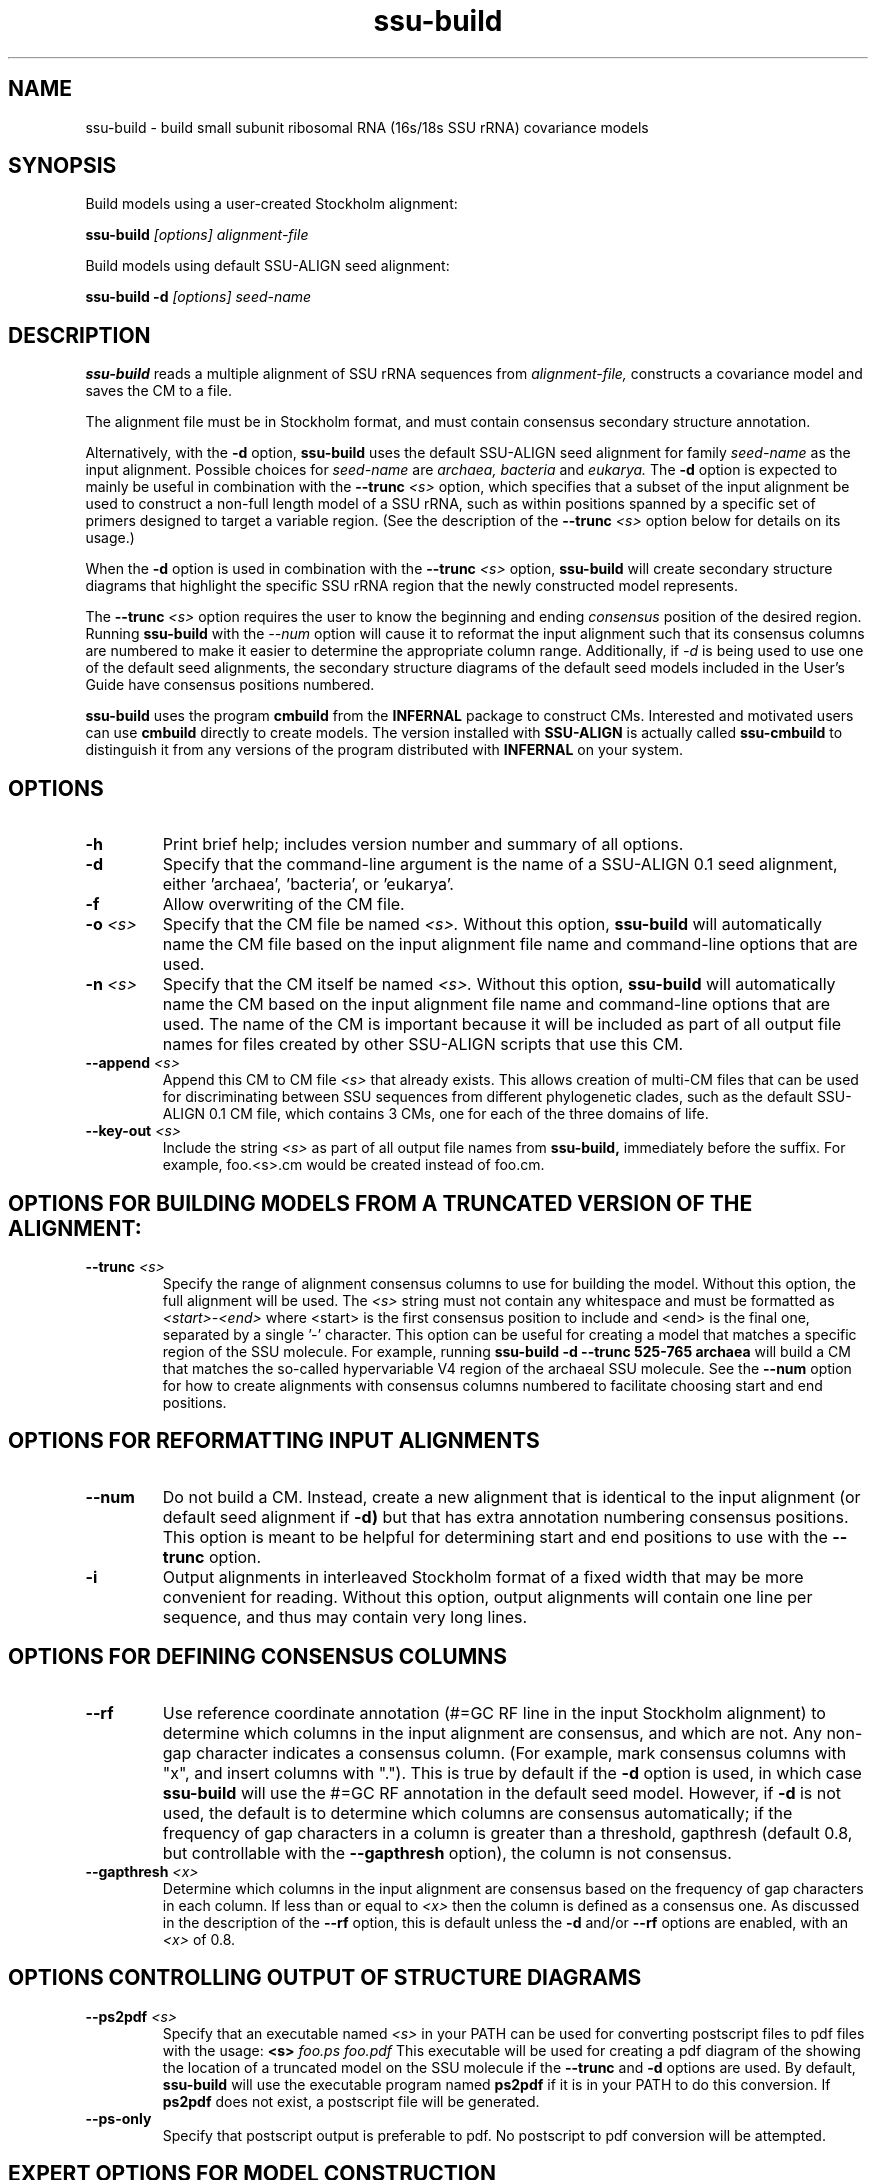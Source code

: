 .TH "ssu-build" 1 "@RELEASEDATE@" "@PACKAGE@ @RELEASE@" "@PACKAGE@ Manual"

.SH NAME
ssu-build - build small subunit ribosomal RNA (16s/18s SSU rRNA) covariance models

.SH SYNOPSIS

.PP
Build models using a user-created Stockholm alignment:

.PP
.B ssu-build
.I [options]
.I alignment-file

.PP
Build models using default SSU-ALIGN seed alignment:

.PP
.B ssu-build -d 
.I [options]
.I seed-name

.SH DESCRIPTION

.PP
.B ssu-build
reads a multiple alignment of SSU rRNA sequences from 
.I alignment-file,
constructs a covariance model and saves the CM 
to a file. 
.PP
The alignment file must be in Stockholm format, and
must contain consensus secondary structure annotation.

.PP 
Alternatively, with the 
.B -d 
option, 
.B ssu-build 
uses the default SSU-ALIGN seed alignment for family
.I seed-name 
as the input alignment. Possible choices for
.I seed-name 
are 
.I archaea, 
.I bacteria 
and
.I eukarya.
The 
.B -d
option is expected to mainly be useful in combination
with the
.BI --trunc " <s>"
option, which specifies that a subset of the input alignment be used
to construct a non-full length model of a SSU rRNA, such as within
positions spanned by a specific set of primers designed to target a
variable region. (See the description of the
.BI --trunc " <s>"
option below for details on its usage.)

.PP
When the
.B -d 
option is used in combination with the
.BI --trunc " <s>"
option, 
.B ssu-build
will create secondary structure diagrams that highlight the specific
SSU rRNA region that the newly constructed model represents.

.PP
The 
.BI --trunc " <s>"
option requires the user to know the beginning and ending 
.I consensus
position of the desired region. Running
.B ssu-build
with the 
.I --num 
option will cause it to reformat the input alignment such that its
consensus columns are numbered to make it easier to determine the
appropriate column range. Additionally, if 
.I -d 
is being used to use one of the default seed alignments, the 
secondary structure diagrams of the default seed models included in the 
User's Guide have consensus positions numbered.


.PP
.B ssu-build
uses the program 
.B cmbuild 
from the 
.B INFERNAL
package to construct CMs. Interested and motivated users can use
.B cmbuild
directly to create models. The version installed with 
.B SSU-ALIGN
is actually called 
.B ssu-cmbuild
to distinguish it from any versions of the program distributed 
with 
.B INFERNAL
on your system.

.SH OPTIONS

.TP
.B -h
Print brief help; includes version number and summary of
all options.

.TP
.B -d
Specify that the command-line argument is the name of a SSU-ALIGN 0.1
seed alignment, either 'archaea', 'bacteria', or 'eukarya'.

.TP
.B -f
Allow overwriting of the CM file. 

.TP
.BI -o " <s>"
Specify that the CM file be named 
.I <s>.
Without this option,
.B ssu-build
will automatically name the CM file based on the input alignment file
name and command-line options that are used.

.TP
.BI -n " <s>"
Specify that the CM itself be named 
.I <s>.
Without this option,
.B ssu-build
will automatically name the CM based on the input alignment file
name and command-line options that are used. The name of the CM is
important because it will be included as part of all output file names
for files created by other SSU-ALIGN scripts that use this CM.

.TP
.BI --append " <s>"
Append this CM to CM file 
.I <s>
that already exists. This allows creation of multi-CM files that can
be used for discriminating between SSU sequences from different
phylogenetic clades, such as the default SSU-ALIGN 0.1 CM file, which
contains 3 CMs, one for each of the three domains of life.

.TP
.BI --key-out " <s>"
Include the string 
.I <s>
as part of all output file names from
.B ssu-build,
immediately before the suffix. For example, foo.<s>.cm would be
created instead of foo.cm.

.SH OPTIONS FOR BUILDING MODELS FROM A TRUNCATED VERSION OF THE ALIGNMENT:

.TP
.BI --trunc " <s>"
Specify the range of alignment consensus columns to use for building
the model. 
Without this option, the full alignment will be used. The
.I <s>
string must not contain any whitespace and must be formatted as
.I <start>-<end>
where <start> is the first consensus position to include and <end> is
the final one, separated by a single '-' character.
This option can be useful for creating a model that matches
a specific region of the SSU molecule. For example, running
.B ssu-build -d --trunc 525-765 archaea
will build a CM that matches the so-called hypervariable V4 region of
the archaeal SSU molecule.
See the 
.B --num
option for how to create alignments with consensus columns numbered to
facilitate choosing start and end positions.

.SH OPTIONS FOR REFORMATTING INPUT ALIGNMENTS

.TP
.BI --num
Do not build a CM. Instead, create a new alignment that is identical
to the input alignment (or default seed alignment if
.B -d) 
but that has extra annotation numbering consensus positions. This
option is meant to be helpful for determining start and end positions
to use with the
.B --trunc
option. 

.TP
.B -i
Output alignments in interleaved Stockholm format of a fixed width
that may be more convenient for reading. Without this option,
output alignments will contain one line per sequence, and thus may
contain very long lines. 

.SH OPTIONS FOR DEFINING CONSENSUS COLUMNS

.TP
.B --rf
Use reference coordinate annotation (#=GC RF line in the input
Stockholm alignment) to determine which columns in the input alignment
are consensus, and
which are not. Any non-gap character indicates a consensus
column. (For example, mark consensus columns with "x", and insert
columns with "."). This is true by default if the 
.B -d
option is used, in which case 
.B ssu-build
will use the #=GC RF annotation in the default seed model. 
However, if 
.B -d
is not used, the default is to determine which columns are consensus
automatically; if the frequency of gap characters in a column is
greater than a threshold, gapthresh (default 0.8, but controllable
with the 
.B --gapthresh 
option), the column is not consensus.

.TP
.BI --gapthresh " <x>"
Determine which columns in the input alignment are consensus based on
the frequency of gap characters in each column. If less than or equal
to 
.I <x>
then the column is defined as a consensus one. As discussed in the
description of the 
.B --rf
option, this is default unless the 
.B -d
and/or
.B --rf
options are enabled, with an
.I <x>
of 0.8. 

.SH OPTIONS CONTROLLING OUTPUT OF STRUCTURE DIAGRAMS

.TP
.BI --ps2pdf " <s>"
Specify that an executable named 
.I <s>
in your PATH can be used for converting postscript files to pdf files
with the usage: 
.BI <s> " foo.ps foo.pdf"
This executable will be used for creating a pdf diagram of the
showing the location of a truncated model on the SSU molecule if the 
.B --trunc 
and 
.B -d 
options are used.
By default, 
.B ssu-build
will use the executable program named 
.B ps2pdf 
if it is in your PATH to do this conversion. If 
.B ps2pdf 
does not exist, a postscript file will be generated.

.TP
.B --ps-only
Specify that postscript output is preferable to pdf. 
No postscript to pdf conversion will be attempted.

.SH EXPERT OPTIONS FOR MODEL CONSTRUCTION

.TP
.B --eent
Use the entropy weighting strategy to determine the effective sequence
number that gives a target mean match state relative entropy. 
The default target mean match state relative entropy is 0.59 bits but can be
changed to 
.I <x> 
with 
.BI --ere " <x>".

.TP 
.BI --ere " <x>"
Set the target mean match state relative entropy as 
.I <x>.
By default the target relative entropy per match position is 0.59 bits.


.SH SEE ALSO 

See 
.B ssu-align-package(1)
for a master man page with a list of all the individual man pages
for programs in the SSU-ALIGN package.

.PP
For complete documentation, see the user guide that came with your
SSU-ALIGN distribution (Userguide.pdf); or see the SSU-ALIGN web page
(@SSUALIGN_URL@).

.SH COPYRIGHT

.nf
@SSUALIGN_COPYRIGHT@
@SSUALIGN_LICENSE@
.fi

For additional information on copyright and licensing, see the file
called COPYRIGHT in your SSU-ALIGN source distribution, or see the SSU-ALIGN
web page 
(@SSUALIGN_URL@).


.SH AUTHOR

.nf
Eric Nawrocki
Eddy/Rivas Laboratory
Janelia Farm Research Campus
19700 Helix Drive
Ashburn VA 20147 USA
http://eddylab.org
.fi
